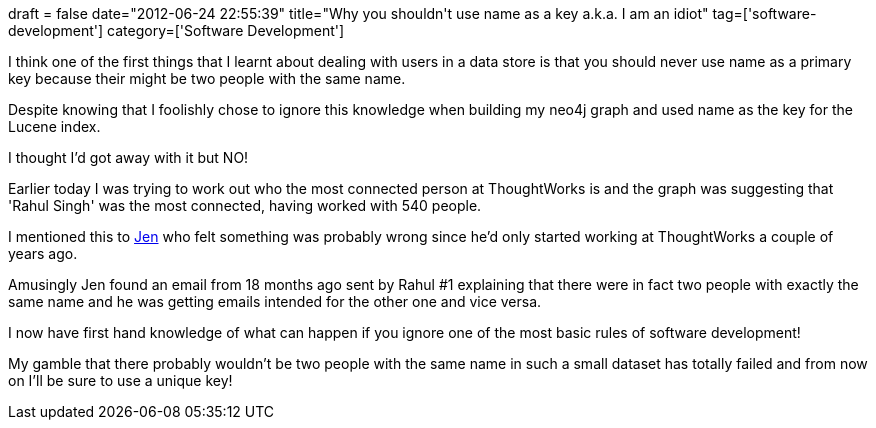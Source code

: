 +++
draft = false
date="2012-06-24 22:55:39"
title="Why you shouldn't use name as a key a.k.a. I am an idiot"
tag=['software-development']
category=['Software Development']
+++

I think one of the first things that I learnt about dealing with users in a data store is that you should never use name as a primary key because their might be two people with the same name.

Despite knowing that I foolishly chose to ignore this knowledge when building my neo4j graph and used name as the key for the Lucene index.

I thought I'd got away with it but NO!

Earlier today I was trying to work out who the most connected person at ThoughtWorks is and the graph was suggesting that 'Rahul Singh' was the most connected, having worked with 540 people.

I mentioned this to https://twitter.com/#!/jennifersmithco[Jen] who felt something was probably wrong since he'd only started working at ThoughtWorks a couple of years ago.

Amusingly Jen found an email from 18 months ago sent by Rahul #1 explaining that there were in fact two people with exactly the same name and he was getting emails intended for the other one and vice versa.

I now have first hand knowledge of what can happen if you ignore one of the most basic rules of software development!

My gamble that there probably wouldn't be two people with the same name in such a small dataset has totally failed and from now on I'll be sure to use a unique key!
